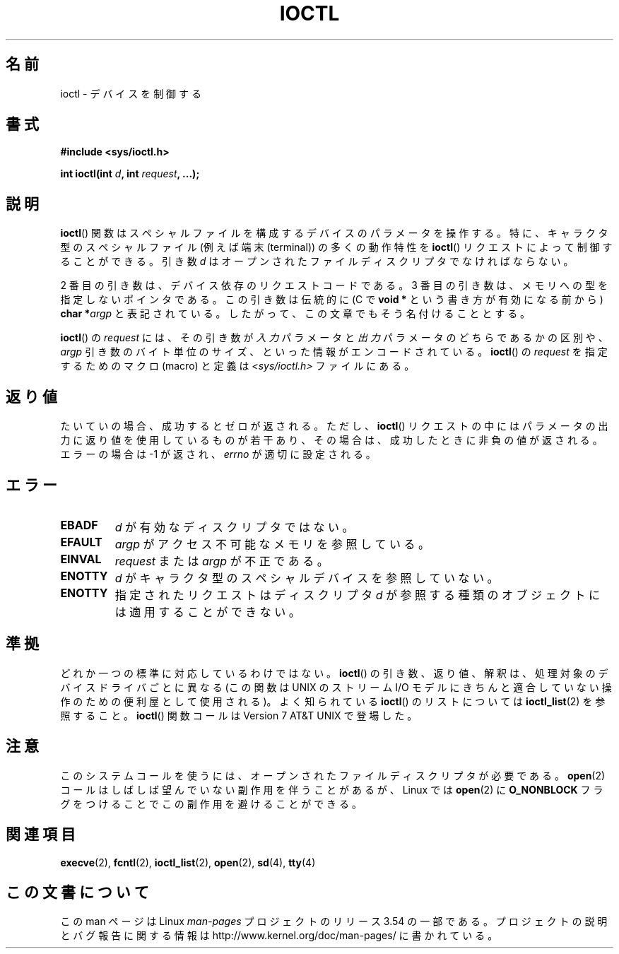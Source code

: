 .\" Copyright (c) 1980, 1991 Regents of the University of California.
.\" All rights reserved.
.\"
.\" %%%LICENSE_START(BSD_4_CLAUSE_UCB)
.\" Redistribution and use in source and binary forms, with or without
.\" modification, are permitted provided that the following conditions
.\" are met:
.\" 1. Redistributions of source code must retain the above copyright
.\"    notice, this list of conditions and the following disclaimer.
.\" 2. Redistributions in binary form must reproduce the above copyright
.\"    notice, this list of conditions and the following disclaimer in the
.\"    documentation and/or other materials provided with the distribution.
.\" 3. All advertising materials mentioning features or use of this software
.\"    must display the following acknowledgement:
.\"	This product includes software developed by the University of
.\"	California, Berkeley and its contributors.
.\" 4. Neither the name of the University nor the names of its contributors
.\"    may be used to endorse or promote products derived from this software
.\"    without specific prior written permission.
.\"
.\" THIS SOFTWARE IS PROVIDED BY THE REGENTS AND CONTRIBUTORS ``AS IS'' AND
.\" ANY EXPRESS OR IMPLIED WARRANTIES, INCLUDING, BUT NOT LIMITED TO, THE
.\" IMPLIED WARRANTIES OF MERCHANTABILITY AND FITNESS FOR A PARTICULAR PURPOSE
.\" ARE DISCLAIMED.  IN NO EVENT SHALL THE REGENTS OR CONTRIBUTORS BE LIABLE
.\" FOR ANY DIRECT, INDIRECT, INCIDENTAL, SPECIAL, EXEMPLARY, OR CONSEQUENTIAL
.\" DAMAGES (INCLUDING, BUT NOT LIMITED TO, PROCUREMENT OF SUBSTITUTE GOODS
.\" OR SERVICES; LOSS OF USE, DATA, OR PROFITS; OR BUSINESS INTERRUPTION)
.\" HOWEVER CAUSED AND ON ANY THEORY OF LIABILITY, WHETHER IN CONTRACT, STRICT
.\" LIABILITY, OR TORT (INCLUDING NEGLIGENCE OR OTHERWISE) ARISING IN ANY WAY
.\" OUT OF THE USE OF THIS SOFTWARE, EVEN IF ADVISED OF THE POSSIBILITY OF
.\" SUCH DAMAGE.
.\" %%%LICENSE_END
.\"
.\"     @(#)ioctl.2	6.4 (Berkeley) 3/10/91
.\"
.\" Modified 1993-07-23 by Rik Faith <faith@cs.unc.edu>
.\" Modified 1996-10-22 by Eric S. Raymond <esr@thyrsus.com>
.\" Modified 1999-06-25 by Rachael Munns <vashti@dream.org.uk>
.\" Modified 2000-09-21 by Andries Brouwer <aeb@cwi.nl>
.\"
.\"*******************************************************************
.\"
.\" This file was generated with po4a. Translate the source file.
.\"
.\"*******************************************************************
.\"
.\" Japanese Version Copyright (c) 1997-1999 HANATAKA Shinya
.\"         all rights reserved.
.\" Translated Sat Aug 14 10:10:27 JST 1999
.\"         by HANATAKA Shinya <hanataka@abyss.rim.or.jp>
.\" Modified 2002-09-24 by Akihiro MOTOKI <amotoki@dd.iij4u.or.jp>
.\" Updated 2005-02-24, Akihiro MOTOKI <amotoki@dd.iij4u.or.jp>
.\" Updated 2011-08-10, TACHIBANA Akira <tati@kc5.so-net.ne.jp>
.\" Updated 2011-09-15, TACHIBANA Akira <tati@kc5.so-net.ne.jp>
.\"
.TH IOCTL 2 2000\-09\-21 Linux "Linux Programmer's Manual"
.SH 名前
ioctl \- デバイスを制御する
.SH 書式
\fB#include <sys/ioctl.h>\fP
.sp
\fBint ioctl(int \fP\fId\fP\fB, int \fP\fIrequest\fP\fB, ...);\fP
.SH 説明
\fBioctl\fP()  関数はスペシャルファイルを構成するデバイスのパラメータを 操作する。特に、キャラクタ型のスペシャルファイル (例えば端末
(terminal))  の多くの動作特性を \fBioctl\fP()  リクエストによって制御することができる。引き数 \fId\fP
はオープンされたファイルディスクリプタでなければならない。
.PP
2 番目の引き数は、デバイス依存のリクエストコードである。 3 番目の引き数は、メモリへの型を指定しないポインタである。 この引き数は伝統的に (C で
\fBvoid *\fP という書き方が有効になる前から)  \fBchar *\fP\fIargp\fP
と表記されている。したがって、この文章でもそう名付けることとする。
.PP
\fBioctl\fP()  の \fIrequest\fP には、 その引き数が \fI入力\fP パラメータと \fI出力\fP パラメータのどちらであるかの区別や、
\fIargp\fP 引き数のバイト単位のサイズ、といった情報がエンコードされている。 \fBioctl\fP()  の \fIrequest\fP
を指定するためのマクロ (macro) と定義は \fI<sys/ioctl.h>\fP ファイルにある。
.SH 返り値
たいていの場合、成功するとゼロが返される。 ただし、 \fBioctl\fP()  リクエストの中にはパラメータの出力に返り値を使用しているものが若干あり、
その場合は、成功したときに非負の値が返される。 エラーの場合は \-1 が返され、 \fIerrno\fP が適切に設定される。
.SH エラー
.TP  0.7i
\fBEBADF\fP
\fId\fP が有効なディスクリプタではない。
.TP 
\fBEFAULT\fP
\fIargp\fP がアクセス不可能なメモリを参照している。
.TP 
\fBEINVAL\fP
\fIrequest\fP または \fIargp\fP が不正である。
.TP 
\fBENOTTY\fP
\fId\fP がキャラクタ型のスペシャルデバイスを参照していない。
.TP 
\fBENOTTY\fP
指定されたリクエストはディスクリプタ \fId\fP が参照する種類のオブジェクトには適用することができない。
.SH 準拠
どれか一つの標準に対応しているわけではない。 \fBioctl\fP()  の引き数、返り値、解釈は、処理対象のデバイスドライバごとに 異なる (この関数は
UNIX の ストリーム I/O モデル に きちんと適合していない操作のための便利屋として使用される)。 よく知られている \fBioctl\fP()
のリストについては \fBioctl_list\fP(2)  を参照すること。 \fBioctl\fP()  関数コールは Version 7 AT&T UNIX
で登場した。
.SH 注意
このシステムコールを使うには、オープンされたファイルディスクリプタが 必要である。 \fBopen\fP(2)
コールはしばしば望んでいない副作用を伴うことがあるが、Linux では \fBopen\fP(2)  に \fBO_NONBLOCK\fP
フラグをつけることでこの副作用を避けることができる。
.SH 関連項目
.\" .BR mt (4),
\fBexecve\fP(2), \fBfcntl\fP(2), \fBioctl_list\fP(2), \fBopen\fP(2), \fBsd\fP(4), \fBtty\fP(4)
.SH この文書について
この man ページは Linux \fIman\-pages\fP プロジェクトのリリース 3.54 の一部
である。プロジェクトの説明とバグ報告に関する情報は
http://www.kernel.org/doc/man\-pages/ に書かれている。
